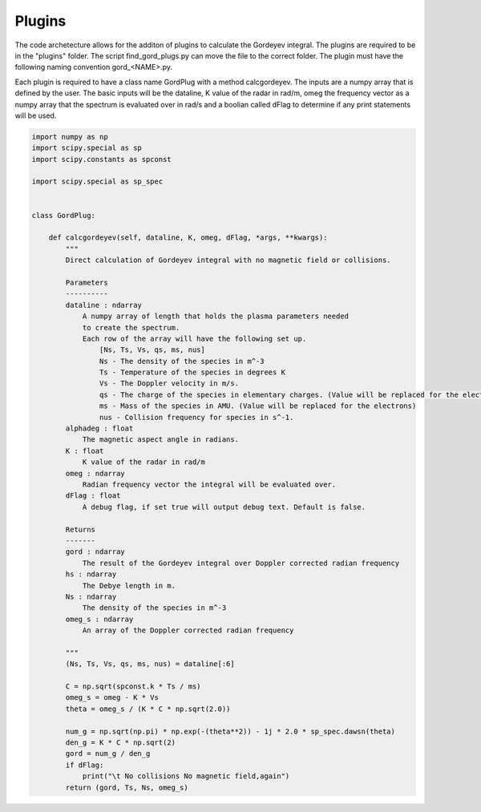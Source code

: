 Plugins
============

The code archetecture allows for the additon of plugins to calculate the Gordeyev integral. The plugins are required to be in the "plugins" folder. The script find_gord_plugs.py can move the file to the correct folder. The plugin must have the following naming convention gord_<NAME>.py. 

Each plugin is required to have a class name GordPlug with a method calcgordeyev. The inputs are a numpy array that is defined by the user. The basic inputs will be the dataline, K value of the radar in rad/m, omeg the frequency vector as a numpy array that the spectrum is evaluated over in rad/s and a boolian called dFlag to determine if any print statements will be used.

.. code-block:: python

    import numpy as np
    import scipy.special as sp
    import scipy.constants as spconst

    import scipy.special as sp_spec


    class GordPlug:

        def calcgordeyev(self, dataline, K, omeg, dFlag, *args, **kwargs):
            """
            Direct calculation of Gordeyev integral with no magnetic field or collisions.

            Parameters
            ----------
            dataline : ndarray
                A numpy array of length that holds the plasma parameters needed
                to create the spectrum.
                Each row of the array will have the following set up.
                    [Ns, Ts, Vs, qs, ms, nus]
                    Ns - The density of the species in m^-3
                    Ts - Temperature of the species in degrees K
                    Vs - The Doppler velocity in m/s.
                    qs - The charge of the species in elementary charges. (Value will be replaced for the electrons)
                    ms - Mass of the species in AMU. (Value will be replaced for the electrons)
                    nus - Collision frequency for species in s^-1.
            alphadeg : float
                The magnetic aspect angle in radians.
            K : float
                K value of the radar in rad/m
            omeg : ndarray
                Radian frequency vector the integral will be evaluated over.
            dFlag : float
                A debug flag, if set true will output debug text. Default is false.

            Returns
            -------
            gord : ndarray
                The result of the Gordeyev integral over Doppler corrected radian frequency
            hs : ndarray
                The Debye length in m.
            Ns : ndarray
                The density of the species in m^-3
            omeg_s : ndarray
                An array of the Doppler corrected radian frequency

            """
            (Ns, Ts, Vs, qs, ms, nus) = dataline[:6]

            C = np.sqrt(spconst.k * Ts / ms)
            omeg_s = omeg - K * Vs
            theta = omeg_s / (K * C * np.sqrt(2.0))

            num_g = np.sqrt(np.pi) * np.exp(-(theta**2)) - 1j * 2.0 * sp_spec.dawsn(theta)
            den_g = K * C * np.sqrt(2)
            gord = num_g / den_g
            if dFlag:
                print("\t No collisions No magnetic field,again")
            return (gord, Ts, Ns, omeg_s)
